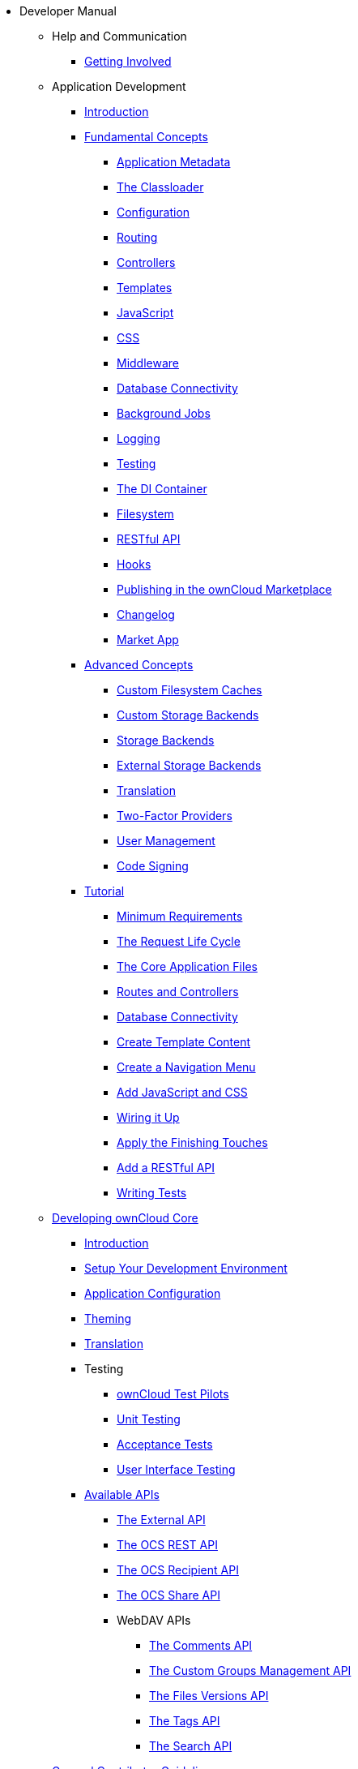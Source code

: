 * Developer Manual
** Help and Communication
*** xref:commun/help_and_communication.adoc[Getting Involved]
** Application Development
*** xref:app/introduction.adoc[Introduction]
*** xref:app/fundamentals/index.adoc[Fundamental Concepts]
**** xref:app/fundamentals/info.adoc[Application Metadata]
**** xref:app/fundamentals/classloader.adoc[The Classloader]
**** xref:app/fundamentals/configuration.adoc[Configuration]
**** xref:app/fundamentals/routes.adoc[Routing]
**** xref:app/fundamentals/controllers.adoc[Controllers]
**** xref:app/fundamentals/templates.adoc[Templates]
**** xref:app/fundamentals/js.adoc[JavaScript]
**** xref:app/fundamentals/css.adoc[CSS]
**** xref:app/fundamentals/middleware.adoc[Middleware]
**** xref:app/fundamentals/database.adoc[Database Connectivity]
**** xref:app/fundamentals/backgroundjobs.adoc[Background Jobs]
**** xref:app/fundamentals/logging.adoc[Logging]
**** xref:app/fundamentals/testing.adoc[Testing]
**** xref:app/fundamentals/container.adoc[The DI Container]
**** xref:app/fundamentals/filesystem.adoc[Filesystem]
**** xref:app/fundamentals/api.adoc[RESTful API]
**** xref:app/fundamentals/hooks.adoc[Hooks]
**** xref:app/fundamentals/publishing.adoc[Publishing in the ownCloud Marketplace]
**** xref:app/fundamentals/changelog.adoc[Changelog]
**** xref:app/fundamentals/market_app.adoc[Market App]
*** xref:app/advanced/index.adoc[Advanced Concepts]
**** xref:app/advanced/custom-cache-backend.adoc[Custom Filesystem Caches]
**** xref:app/advanced/custom-storage-backend.adoc[Custom Storage Backends]
**** xref:app/advanced/storage-backend.adoc[Storage Backends]
**** xref:app/advanced/extstorage.adoc[External Storage Backends]
**** xref:app/advanced/l10n.adoc[Translation]
**** xref:app/advanced/two-factor-provider.adoc[Two-Factor Providers]
**** xref:app/advanced/users.adoc[User Management]
**** xref:app/advanced/code_signing.adoc[Code Signing]
*** xref:app/tutorial/index.adoc[Tutorial]
**** xref:app/tutorial/requirements.adoc[Minimum Requirements]
**** xref:app/tutorial/request.adoc[The Request Life Cycle]
**** xref:app/tutorial/development_environment.adoc[The Core Application Files]
**** xref:app/tutorial/routes_and_controllers.adoc[Routes and Controllers]
**** xref:app/tutorial/database_connectivity.adoc[Database Connectivity]
**** xref:app/tutorial/template_content.adoc[Create Template Content]
**** xref:app/tutorial/navigation.adoc[Create a Navigation Menu]
**** xref:app/tutorial/javascript_and_css.adoc[Add JavaScript and CSS]
**** xref:app/tutorial/wiring_it_up.adoc[Wiring it Up]
**** xref:app/tutorial/finishing_touches.adoc[Apply the Finishing Touches]
**** xref:app/tutorial/restful_api.adoc[Add a RESTful API]
**** xref:app/tutorial/testing.adoc[Writing Tests]
** xref:core/index.adoc[Developing ownCloud Core]
*** xref:core/introduction.adoc[Introduction]
*** xref:general/devenv.adoc[Setup Your Development Environment]
*** xref:core/configfile.adoc[Application Configuration]
*** xref:core/theming.adoc[Theming]
*** xref:core/translation.adoc[Translation]
*** Testing
**** xref:testing/index.adoc[ownCloud Test Pilots]
**** xref:core/unit-testing.adoc[Unit Testing]
**** xref:core/acceptance-tests.adoc[Acceptance Tests]
**** xref:core/ui-testing.adoc[User Interface Testing]
*** xref:core/configfile.adoc[Available APIs]
**** xref:core/externalapi.adoc[The External API]
**** xref:core/ocs-capabilities.adoc[The OCS REST API]
**** xref:core/ocs-recipient-api.adoc[The OCS Recipient API]
**** xref:core/ocs-share-api.adoc[The OCS Share API]
**** WebDAV APIs
***** xref:webdav_api/comments.adoc[The Comments API]
***** xref:webdav_api/groups.adoc[The Custom Groups Management API]
***** xref:webdav_api/files_versions.adoc[The Files Versions API]
***** xref:webdav_api/tags.adoc[The Tags API]
***** xref:webdav_api/search.adoc[The Search API]
** xref:general/index.adoc[General Contributor Guidelines]
*** xref:general/code-of-conduct.adoc[Community Code of Conduct]
*** xref:general/codingguidelines.adoc[Coding Style & General Guidelines]
*** xref:general/debugging.adoc[Debugging]
*** xref:general/performance.adoc[Performance Considerations]
*** xref:general/security.adoc[Security Guidelines]
*** xref:general/backporting.adoc[Backporting]
** xref:mobile_development/index.adoc[Mobile Development]
*** xref:mobile_development/android_library/index.adoc[Android]
**** xref:mobile_development/android_library/library_installation.adoc[Library Installation]
**** xref:mobile_development/android_library/examples.adoc[Examples]
*** xref:mobile_development/ios_library/index.adoc[iOS]
**** xref:mobile_development/ios_library/library_installation.adoc[Library Installation]
**** xref:mobile_development/ios_library/examples.adoc[Examples]
** xref:bugtracker/index.adoc[Bugtracker]
*** xref:bugtracker/codereviews.adoc[Code Reviews]
*** xref:bugtracker/triaging.adoc[Bug Triaging]
